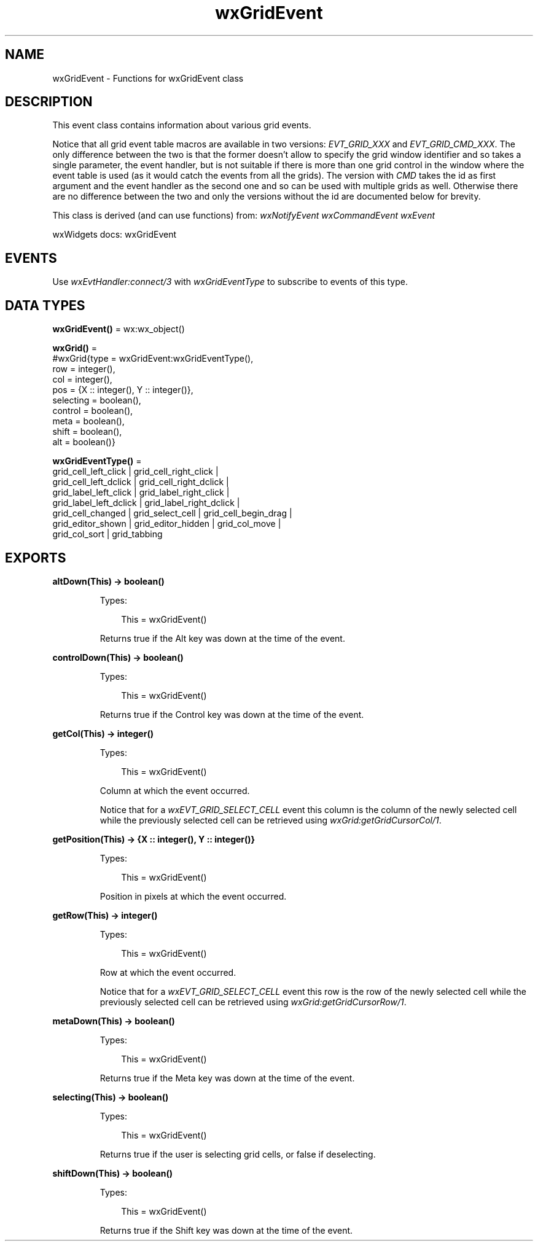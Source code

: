 .TH wxGridEvent 3 "wx 2.2.2" "wxWidgets team." "Erlang Module Definition"
.SH NAME
wxGridEvent \- Functions for wxGridEvent class
.SH DESCRIPTION
.LP
This event class contains information about various grid events\&.
.LP
Notice that all grid event table macros are available in two versions: \fIEVT_GRID_XXX\fR\& and \fIEVT_GRID_CMD_XXX\fR\&\&. The only difference between the two is that the former doesn\&'t allow to specify the grid window identifier and so takes a single parameter, the event handler, but is not suitable if there is more than one grid control in the window where the event table is used (as it would catch the events from all the grids)\&. The version with \fICMD\fR\& takes the id as first argument and the event handler as the second one and so can be used with multiple grids as well\&. Otherwise there are no difference between the two and only the versions without the id are documented below for brevity\&.
.LP
This class is derived (and can use functions) from: \fIwxNotifyEvent\fR\& \fIwxCommandEvent\fR\& \fIwxEvent\fR\&
.LP
wxWidgets docs: wxGridEvent
.SH "EVENTS"

.LP
Use \fIwxEvtHandler:connect/3\fR\& with \fIwxGridEventType\fR\& to subscribe to events of this type\&.
.SH DATA TYPES
.nf

\fBwxGridEvent()\fR\& = wx:wx_object()
.br
.fi
.nf

\fBwxGrid()\fR\& = 
.br
    #wxGrid{type = wxGridEvent:wxGridEventType(),
.br
            row = integer(),
.br
            col = integer(),
.br
            pos = {X :: integer(), Y :: integer()},
.br
            selecting = boolean(),
.br
            control = boolean(),
.br
            meta = boolean(),
.br
            shift = boolean(),
.br
            alt = boolean()}
.br
.fi
.nf

\fBwxGridEventType()\fR\& = 
.br
    grid_cell_left_click | grid_cell_right_click |
.br
    grid_cell_left_dclick | grid_cell_right_dclick |
.br
    grid_label_left_click | grid_label_right_click |
.br
    grid_label_left_dclick | grid_label_right_dclick |
.br
    grid_cell_changed | grid_select_cell | grid_cell_begin_drag |
.br
    grid_editor_shown | grid_editor_hidden | grid_col_move |
.br
    grid_col_sort | grid_tabbing
.br
.fi
.SH EXPORTS
.LP
.nf

.B
altDown(This) -> boolean()
.br
.fi
.br
.RS
.LP
Types:

.RS 3
This = wxGridEvent()
.br
.RE
.RE
.RS
.LP
Returns true if the Alt key was down at the time of the event\&.
.RE
.LP
.nf

.B
controlDown(This) -> boolean()
.br
.fi
.br
.RS
.LP
Types:

.RS 3
This = wxGridEvent()
.br
.RE
.RE
.RS
.LP
Returns true if the Control key was down at the time of the event\&.
.RE
.LP
.nf

.B
getCol(This) -> integer()
.br
.fi
.br
.RS
.LP
Types:

.RS 3
This = wxGridEvent()
.br
.RE
.RE
.RS
.LP
Column at which the event occurred\&.
.LP
Notice that for a \fIwxEVT_GRID_SELECT_CELL\fR\& event this column is the column of the newly selected cell while the previously selected cell can be retrieved using \fIwxGrid:getGridCursorCol/1\fR\&\&.
.RE
.LP
.nf

.B
getPosition(This) -> {X :: integer(), Y :: integer()}
.br
.fi
.br
.RS
.LP
Types:

.RS 3
This = wxGridEvent()
.br
.RE
.RE
.RS
.LP
Position in pixels at which the event occurred\&.
.RE
.LP
.nf

.B
getRow(This) -> integer()
.br
.fi
.br
.RS
.LP
Types:

.RS 3
This = wxGridEvent()
.br
.RE
.RE
.RS
.LP
Row at which the event occurred\&.
.LP
Notice that for a \fIwxEVT_GRID_SELECT_CELL\fR\& event this row is the row of the newly selected cell while the previously selected cell can be retrieved using \fIwxGrid:getGridCursorRow/1\fR\&\&.
.RE
.LP
.nf

.B
metaDown(This) -> boolean()
.br
.fi
.br
.RS
.LP
Types:

.RS 3
This = wxGridEvent()
.br
.RE
.RE
.RS
.LP
Returns true if the Meta key was down at the time of the event\&.
.RE
.LP
.nf

.B
selecting(This) -> boolean()
.br
.fi
.br
.RS
.LP
Types:

.RS 3
This = wxGridEvent()
.br
.RE
.RE
.RS
.LP
Returns true if the user is selecting grid cells, or false if deselecting\&.
.RE
.LP
.nf

.B
shiftDown(This) -> boolean()
.br
.fi
.br
.RS
.LP
Types:

.RS 3
This = wxGridEvent()
.br
.RE
.RE
.RS
.LP
Returns true if the Shift key was down at the time of the event\&.
.RE